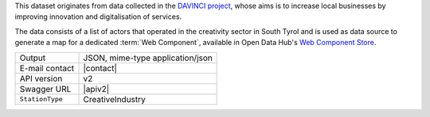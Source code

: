 .. creativeindustries:

This dataset originates from data collected in the `DAVINCI project
<https://davinci.bz.it/>`_, whose aims is to increase local businesses
by improving innovation and digitalisation of services.

The data consists of a list of actors that operated in the creativity
sector in South Tyrol and is used as data source to generate a map for
a dedicated :term:`Web Component`, available in Open
Data Hub's `Web Component Store
<https://webcomponents.opendatahub.bz.it/webcomponent/f1321372-6629-4912-a331-77d5d91dd646>`_.

======================     ==================================
Output                     JSON, mime-type application/json
E-mail contact             |contact|
API version                v2
Swagger URL                |apiv2|
:literal:`StationType`     CreativeIndustry
======================     ==================================

